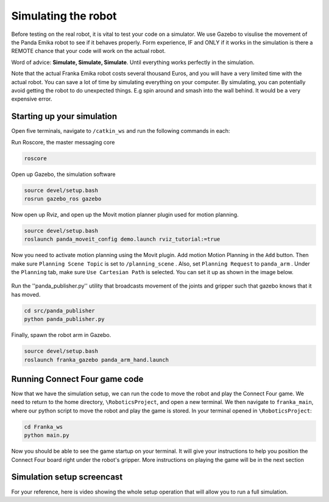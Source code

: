 Simulating the robot
===============================

Before testing on the real robot, it is vital to test your code on a simulator. We use Gazebo to visulise the movement of the Panda Emika robot to see if it behaves properly. Form experience, IF and ONLY if it works in the simulation is there a REMOTE chance that your code will work on the actual robot. 

Word of advice: **Simulate, Simulate, Simulate**. Until everything works perfectly in the simulation.


Note that the actual Franka Emika robot costs several thousand Euros, and you will have a very limited time with the actual robot. You can save a lot of time by simulating everything on your computer. By simulating, you can potentially avoid getting the robot to do unexpected things. E.g spin around and smash into the wall behind. It would be a very expensive error.

Starting up your simulation
-----------------------------
Open five terminals, navigate to ``/catkin_ws`` and run the following commands in each:

Run Roscore, the master messaging core

.. code-block:: bash

    roscore



Open up Gazebo, the simulation software

.. code-block:: bash

    source devel/setup.bash
    rosrun gazebo_ros gazebo


Now open up Rviz, and open up the Movit motion planner plugin used for motion planning.

.. code-block:: bash

    source devel/setup.bash
    roslaunch panda_moveit_config demo.launch rviz_tutorial:=true

Now you need to activate motion planning using the Movit plugin. Add motion Motion Planning in the ``Add`` button. Then make sure ``Planning Scene Topic`` is set to ``/planning_scene`` . Also, set ``Planning Request`` to ``panda_arm`` . Under the ``Planning`` tab, make sure ``Use Cartesian Path`` is selected. You can set it up as shown in the image below.



.. figure:: _static/planning_scene.png
    :align: center
    :figclass: align-center


Run the ''panda_publisher.py'' utility that broadcasts movement of the joints and gripper such that gazebo knows that it has moved.

.. code-block:: bash

    cd src/panda_publisher
    python panda_publisher.py


Finally, spawn the robot arm in Gazebo.

.. code-block:: bash

    source devel/setup.bash
    roslaunch franka_gazebo panda_arm_hand.launch


Running Connect Four game code
--------------------------------

Now that we have the simulation setup, we can run the code to move the robot and play the Connect Four game. We need to return to the home directory, ``\RoboticsProject``, and open a new terminal. We then navigate to ``franka_main``, where our python script to move the robot and play the game is stored. In your terminal opened in ``\RoboticsProject``:

.. code-block:: bash

    cd Franka_ws
    python main.py
  


Now you should be able to see the game startup on your terminal. It will give your instructions to help you position the Connect Four board right under the robot's gripper. More instructions on playing the game will be in the next section

..
  TODO: add in a link to the next section
  TODO: Show how to add in the STL file of the connect four board into Gazebo so that we can see it. I involves setting the path manually in gazebo gui and then running a python script.


Simulation setup screencast
-------------------------------- 

For your reference, here is video showing the whole setup operation that will allow you to run a full simulation.

.. raw:: html

    <div style="position: relative; padding-bottom: 56.25%; height: 0; overflow: hidden; max-width: 100%; height: auto;">
        <iframe src="https://drive.google.com/file/d/1zKt-nPKSKOXqZ7UHFkeTi5kBK8eA0pko/preview" width="640" height="480"></iframe>
    </div>

